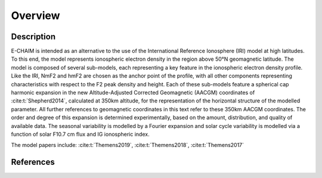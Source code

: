 Overview
========

Description
-----------
E-CHAIM is intended as an alternative to the use of the International Reference Ionosphere (IRI) model at high
latitudes. To this end, the model represents ionospheric electron density in the region above 50°N geomagnetic latitude.
The model is composed of several sub-models, each representing a key feature in the ionospheric electron density profile.
Like the IRI, NmF2 and hmF2 are chosen as the anchor point of the profile, with all other components representing
characteristics with respect to the F2 peak density and height. Each of these sub-models feature a spherical cap
harmonic expansion in the new Altitude-Adjusted Corrected Geomagnetic (AACGM) coordinates of :cite:t:`Shepherd2014`,
calculated at 350km altitude, for the representation of the horizontal structure of the modelled parameter.
All further references to geomagnetic coordinates in this text refer to these 350km AACGM coordinates.
The order and degree of this expansion is determined experimentally, based on the amount, distribution, and quality of
available data. The seasonal variability is modelled by a Fourier expansion and solar cycle variability is modelled via
a function of solar F10.7 cm flux and IG ionospheric index.


The model papers include: :cite:t:`Themens2019`, :cite:t:`Themens2018`, :cite:t:`Themens2017`

References
----------
.. bibliography::

